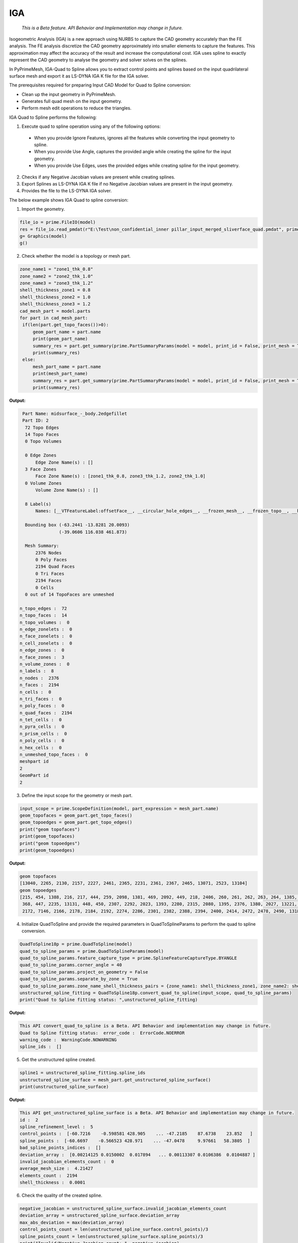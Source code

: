 .. _ref_index_IGA:

****
IGA
****

 *This is a Beta feature. API Behavior and Implementation may change in future.*

Isogeometric Analysis (IGA) is a new approach using NURBS to capture the CAD geometry accurately than the FE analysis.
The FE analysis discretize the CAD geometry approximately into smaller elements to capture the features. 
This approximation may affect the accuracy of the result and increase the computational cost.
IGA uses spline to exactly represent the  CAD geometry to analyse the geometry and solver solves on the splines. 

In PyPrimeMesh, IGA-Quad to Spline allows you to extract control points and splines based on the input quadrilateral surface mesh and export it as LS-DYNA IGA K file for the IGA solver.

The prerequisites required for preparing Input CAD Model for Quad to Spline conversion:

*	Clean up the input geometry in PyPrimeMesh.

*	Generates full quad mesh on the input geometry.

*	Perform mesh edit operations to reduce the triangles.

IGA Quad to Spline performs the following:

1. 	Execute quad to spline operation using any of the following options:
    -	When you provide Ignore Features, ignores all the features while converting the input geometry to spline.
    -	When you provide Use Angle, captures the provided angle while creating the spline for the input geometry.
    -	When you provide Use Edges, uses the provided edges while creating spline for the input geometry.

2.	Checks if any Negative Jacobian values are present while creating splines.

3.	Export Splines as LS-DYNA IGA K file if no Negative Jacobian values are present in the input geometry.

4.	Provides the file to the LS-DYNA IGA solver.


The below example shows IGA Quad to spline conversion:

1.	Import the geometry.

.. code-block:: python

   file_io = prime.FileIO(model)
   res = file_io.read_pmdat(r"E:\Test\non_confidential_inner pillar_input_merged_sliverface_quad.pmdat", prime.FileReadParams(model = model))
   g= Graphics(model)
   g()

.. figure:: ../images/model_iga.png

2.	Check whether the model is a topology or mesh part.

.. code-block:: python

   zone_name1 = "zone1_thk_0.8"
   zone_name2 = "zone2_thk_1.0"
   zone_name3 = "zone3_thk_1.2"
   shell_thickness_zone1 = 0.8
   shell_thickness_zone2 = 1.0
   shell_thickness_zone3 = 1.2
   cad_mesh_part = model.parts
   for part in cad_mesh_part:
    if(len(part.get_topo_faces())>0):
        geom_part_name = part.name
        print(geom_part_name)
        summary_res = part.get_summary(prime.PartSummaryParams(model = model, print_id = False, print_mesh = True))
        print(summary_res)
    else:
        mesh_part_name = part.name
        print(mesh_part_name)
        summary_res = part.get_summary(prime.PartSummaryParams(model = model, print_id = False, print_mesh = True))
        print(summary_res)

**Output:**

.. code-block:: pycon

   Part Name: midsurface_-_body.2edgefillet
   Part ID: 2
    72 Topo Edges
    14 Topo Faces
    0 Topo Volumes

    0 Edge Zones
        Edge Zone Name(s) : []
    3 Face Zones
        Face Zone Name(s) : [zone1_thk_0.8, zone3_thk_1.2, zone2_thk_1.0]
    0 Volume Zones
        Volume Zone Name(s) : []

    8 Label(s)
        Names: [__VTFeatureLabel:offsetFace__, __circular_hole_edges__, __frozen_mesh__, __frozen_topo__, __hole_edges__, __non-circular_hole_edges__, __unconnected_edges__, __unconnected_faces__]

    Bounding box (-63.2441 -13.8281 20.0093)
                 (-39.0606 116.038 461.873)

    Mesh Summary:
        2376 Nodes
        0 Poly Faces
        2194 Quad Faces
        0 Tri Faces
        2194 Faces
        0 Cells
    0 out of 14 TopoFaces are unmeshed

  n_topo_edges :  72
  n_topo_faces :  14
  n_topo_volumes :  0
  n_edge_zonelets :  0
  n_face_zonelets :  0
  n_cell_zonelets :  0
  n_edge_zones :  0
  n_face_zones :  3
  n_volume_zones :  0
  n_labels :  8
  n_nodes :  2376
  n_faces :  2194
  n_cells :  0
  n_tri_faces :  0
  n_poly_faces :  0
  n_quad_faces :  2194
  n_tet_cells :  0
  n_pyra_cells :  0
  n_prism_cells :  0
  n_poly_cells :  0
  n_hex_cells :  0
  n_unmeshed_topo_faces :  0
  meshpart id
  2
  GeomPart id
  2

3. Define the input scope for the geometry or mesh part.

.. code-block:: python

   input_scope = prime.ScopeDefinition(model, part_expression = mesh_part.name)
   geom_topofaces = geom_part.get_topo_faces()
   geom_topoedges = geom_part.get_topo_edges()
   print("geom topofaces")
   print(geom_topofaces)   
   print("geom topoedges")
   print(geom_topoedges)   

**Output:**

.. code-block:: pycon

   geom topofaces
   [13040, 2265, 2130, 2157, 2227, 2461, 2365, 2231, 2361, 2367, 2465, 13071, 2523, 13104]
   geom topoedges
   [215, 454, 1388, 216, 217, 444, 259, 2098, 1381, 469, 2092, 449, 218, 2406, 260, 261, 262, 263, 264, 1385, 463, 2086, 482, 2136,
    368, 447, 2235, 13131, 448, 450, 2307, 2292, 2023, 1393, 2280, 2315, 2080, 1395, 2376, 1380, 2027, 13221, 2031, 2484, 2015, 2019, 
    2172, 7146, 2166, 2178, 2184, 2192, 2274, 2286, 2301, 2382, 2388, 2394, 2400, 2414, 2472, 2478, 2490, 13185, 13239, 13179, 3276, 13209, 13167, 13191, 13197, 13149]

4. Initialize QuadToSpline and provide the required parameters in QuadToSplineParams to perform the quad to spline conversion.

.. code-block:: python

   QuadToSpline18p = prime.QuadToSpline(model)
   quad_to_spline_params = prime.QuadToSplineParams(model)
   quad_to_spline_params.feature_capture_type = prime.SplineFeatureCaptureType.BYANGLE
   quad_to_spline_params.corner_angle = 40
   quad_to_spline_params.project_on_geometry = False
   quad_to_spline_params.separate_by_zone = True
   quad_to_spline_params.zone_name_shell_thickness_pairs = {zone_name1: shell_thickness_zone1, zone_name2: shell_thickness_zone2, zone_name3: shell_thickness_zone3}
   unstructured_spline_fitting = QuadToSpline18p.convert_quad_to_spline(input_scope, quad_to_spline_params)
   print("Quad to Spline fitting status: ",unstructured_spline_fitting)

**Output:**

.. code-block:: pycon

   This API convert_quad_to_spline is a Beta. API Behavior and implementation may change in future.
   Quad to Spline fitting status:  error_code :  ErrorCode.NOERROR
   warning_code :  WarningCode.NOWARNING
   spline_ids :  []

5. Get the unstructured spline created.

.. code-block:: python

   spline1 = unstructured_spline_fitting.spline_ids
   unstructured_spline_surface = mesh_part.get_unstructured_spline_surface()
   print(unstructured_spline_surface) 

**Output:**

.. code-block:: pycon

   This API get_unstructured_spline_surface is a Beta. API Behavior and implementation may change in future.
   id :  2
   spline_refinement_level :  5
   control_points :  [-60.7216    -0.598581 428.905    ... -47.2185    87.6738    23.852   ]
   spline_points :  [-60.6697    -0.566523 428.971    ... -47.0478     9.97661   58.3805  ]
   bad_spline_points_indices :  []
   deviation_array :  [0.00214125 0.0150002  0.017894   ... 0.00113307 0.0106386  0.0104887 ]
   invalid_jacobian_elements_count :  0
   average_mesh_size :  4.21427
   elements_count :  2194
   shell_thickness :  0.0001

6. Check the quality of the created spline. 

.. code-block:: python

   negative_jacobian = unstructured_spline_surface.invalid_jacobian_elements_count
   deviation_array = unstructured_spline_surface.deviation_array
   max_abs_deviation = max(deviation_array)
   control_points_count = len(unstructured_spline_surface.control_points)/3
   spline_points_count = len(unstructured_spline_surface.spline_points)/3
   print("Invalid/Negative Jacobian count: ", negative_jacobian)
   print("Control points count: ", control_points_count)
   print("Spline points count: ", spline_points_count)
   print("Max Deviation: ", max_abs_deviation)

**Output:**
.. code-block:: pycon

   Invalid/Negative Jacobian count:  0
   Control points count:  5585.0
   Spline points count:  78984.0
   Max Deviation:  1.27418

7.	Write the created .k file to the specified location and export to LS-Dyna.

   .. code-block:: python

      lsdyna_iga_export_result = prime.FileIO(model).export_lsdyna_iga_keyword_file((r"E:\Test\newspline.k"), prime.ExportLSDynaIgaKeywordFileParams(model))



  



